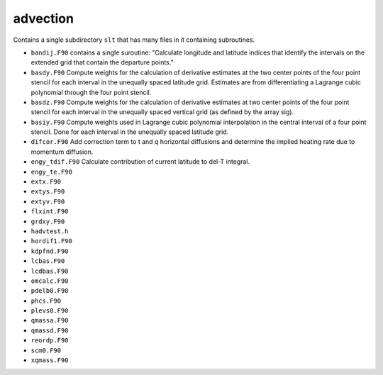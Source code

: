 #########
advection
#########

Contains a single subdirectory ``slt`` that has many files in it containing 
subroutines.

- ``bandij.F90`` contains a single suroutine: "Calculate longitude and latitude
  indices that identify the intervals on the extended grid that contain the
  departure points."
- ``basdy.F90`` Compute weights for the calculation of derivative estimates at
  the two center points of the four point stencil for each interval in the
  unequally spaced latitude grid. Estimates are from differentiating a 
  Lagrange cubic polynomial through the four point stencil.
- ``basdz.F90`` Compute weights for the calculation of derivative estimates at
  two center points of the four point stencil for each interval in the
  unequally spaced vertical grid (as defined by the array sig).
- ``basiy.F90`` Compute weights used in Lagrange cubic polynomial interpolation
  in the central interval of a four point stencil. Done for each interval in 
  the unequally spaced latitude grid.
- ``difcor.F90`` Add correction term to t and q horizontal diffusions and
  determine the implied heating rate due to momentum diffusion.
- ``engy_tdif.F90`` Calculate contribution of current latitude to del-T
  integral.
- ``engy_te.F90``
- ``extx.F90``
- ``extys.F90``
- ``extyv.F90``
- ``flxint.F90``
- ``grdxy.F90``
- ``hadvtest.h``
- ``hordif1.F90``
- ``kdpfnd.F90``
- ``lcbas.F90``
- ``lcdbas.F90``
- ``omcalc.F90``
- ``pdelb0.F90``
- ``phcs.F90``
- ``plevs0.F90``
- ``qmassa.F90``
- ``qmassd.F90``
- ``reordp.F90``
- ``scm0.F90``
- ``xqmass.F90``

